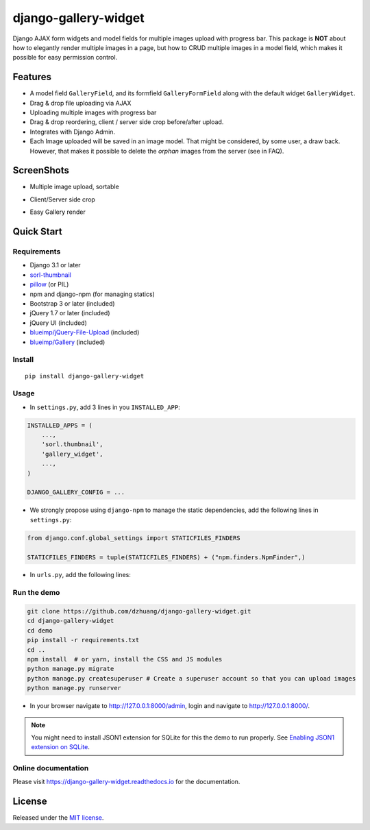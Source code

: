 django-gallery-widget
=====================

.. image:: https://codecov.io/gh/dzhuang/django-gallery-widget/branch/main/graph/badge.svg?token=W9BWM4A4RI
   :target: https://codecov.io/gh/dzhuang/django-gallery-widget
.. image:: https://github.com/dzhuang/django-gallery-widget/actions/workflows/ci.yml/badge.svg?branch=main
   :target: https://github.com/dzhuang/django-gallery-widget/tree/main
.. image:: https://badge.fury.io/py/django-gallery-widget.svg
   :target: https://badge.fury.io/py/django-gallery-widget
.. image:: https://img.shields.io/badge/%20imports-isort-%231674b1?style=flat&labelColor=ef8336
   :target: https://pycqa.github.io/isort/

Django AJAX form widgets and model fields for multiple images upload with progress bar. This package is **NOT** about
how to elegantly render multiple images in a page, but how to CRUD multiple images in a model field, which makes
it possible for easy permission control.


Features
--------

-  A model field ``GalleryField``, and its formfield ``GalleryFormField`` along with the default widget ``GalleryWidget``.
-  Drag & drop file uploading via AJAX
-  Uploading multiple images with progress bar
-  Drag & drop reordering, client / server side crop before/after upload.
-  Integrates with Django Admin.
-  Each Image uploaded will be saved in an image model. That might be considered, by some user,
   a draw back. However, that makes it possible to delete the `orphan` images from the server (see in FAQ).

ScreenShots
-----------

-  Multiple image upload, sortable

.. image:: https://raw.githubusercontent.com/dzhuang/django-gallery-widget/main/demo/static/demo/screen_upload.png
   :width: 70%
   :align: center

-  Client/Server side crop

.. image:: https://raw.githubusercontent.com/dzhuang/django-gallery-widget/main/demo/static/demo/screen_crop.png
   :width: 70%
   :align: center

-  Easy Gallery render

.. image:: https://raw.githubusercontent.com/dzhuang/django-gallery-widget/main/demo/static/demo/screen_detail.png
   :width: 70%
   :align: center


Quick Start
-----------

Requirements
~~~~~~~~~~~~

-  Django 3.1 or later
-  `sorl-thumbnail <https://github.com/sorl/sorl-thumbnail>`__
-  `pillow <https://github.com/python-imaging/Pillow>`__ (or PIL)
-  npm and django-npm (for managing statics)
-  Bootstrap 3 or later (included)
-  jQuery 1.7 or later (included)
-  jQuery UI (included)
-  `blueimp/jQuery-File-Upload <https://github.com/blueimp/jQuery-File-Upload>`__
   (included)
-  `blueimp/Gallery <https://github.com/blueimp/Gallery>`__ (included)

Install
~~~~~~~

::

    pip install django-gallery-widget

Usage
~~~~~~~~~~~~~~~~~~

- In ``settings.py``, add 3 lines in you ``INSTALLED_APP``:

.. code-block:: python

    INSTALLED_APPS = (
        ...,
        'sorl.thumbnail',
        'gallery_widget',
        ...,
    )

    DJANGO_GALLERY_CONFIG = ...

- We strongly propose using ``django-npm`` to manage the static dependencies,
  add the following lines in ``settings.py``:

.. code-block:: python

    from django.conf.global_settings import STATICFILES_FINDERS

    STATICFILES_FINDERS = tuple(STATICFILES_FINDERS) + ("npm.finders.NpmFinder",)


- In ``urls.py``, add the following lines:

.. code-block:: bash
    from django.urls import include, path

    urlpatterns += [path(r"gallery-handler/", include("gallery_widget.urls"))]
    urlpatterns += static(settings.MEDIA_URL, document_root=settings.MEDIA_ROOT)


Run the demo
~~~~~~~~~~~~~~~~~~

.. code-block:: bash

    git clone https://github.com/dzhuang/django-gallery-widget.git
    cd django-gallery-widget
    cd demo
    pip install -r requirements.txt
    cd ..
    npm install  # or yarn, install the CSS and JS modules
    python manage.py migrate
    python manage.py createsuperuser # Create a superuser account so that you can upload images
    python manage.py runserver

- In your browser navigate to http://127.0.0.1:8000/admin, login and navigate to  http://127.0.0.1:8000/.

.. note:: You might need to install JSON1 extension for SQLite for this the demo to run properly. See `Enabling JSON1 extension on SQLite <https://code.djangoproject.com/wiki/JSON1Extension>`__.

Online documentation
~~~~~~~~~~~~~~~~~~~~~~
Please visit https://django-gallery-widget.readthedocs.io for the documentation.


License
-------------
Released under the `MIT license <https://opensource.org/licenses/MIT>`__.
